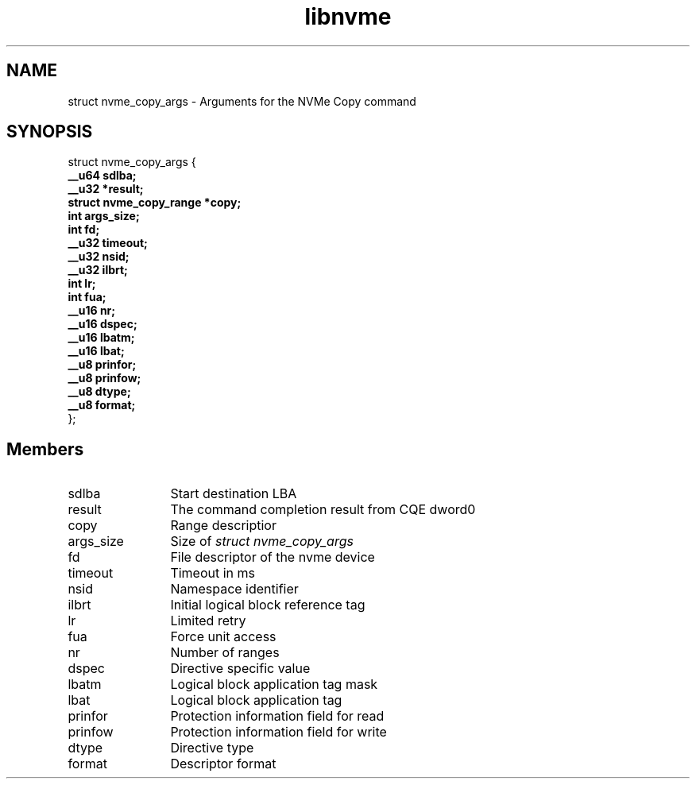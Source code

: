 .TH "libnvme" 9 "struct nvme_copy_args" "February 2022" "API Manual" LINUX
.SH NAME
struct nvme_copy_args \- Arguments for the NVMe Copy command
.SH SYNOPSIS
struct nvme_copy_args {
.br
.BI "    __u64 sdlba;"
.br
.BI "    __u32 *result;"
.br
.BI "    struct nvme_copy_range *copy;"
.br
.BI "    int args_size;"
.br
.BI "    int fd;"
.br
.BI "    __u32 timeout;"
.br
.BI "    __u32 nsid;"
.br
.BI "    __u32 ilbrt;"
.br
.BI "    int lr;"
.br
.BI "    int fua;"
.br
.BI "    __u16 nr;"
.br
.BI "    __u16 dspec;"
.br
.BI "    __u16 lbatm;"
.br
.BI "    __u16 lbat;"
.br
.BI "    __u8 prinfor;"
.br
.BI "    __u8 prinfow;"
.br
.BI "    __u8 dtype;"
.br
.BI "    __u8 format;"
.br
.BI "
};
.br

.SH Members
.IP "sdlba" 12
Start destination LBA
.IP "result" 12
The command completion result from CQE dword0
.IP "copy" 12
Range descriptior
.IP "args_size" 12
Size of \fIstruct nvme_copy_args\fP
.IP "fd" 12
File descriptor of the nvme device
.IP "timeout" 12
Timeout in ms
.IP "nsid" 12
Namespace identifier
.IP "ilbrt" 12
Initial logical block reference tag
.IP "lr" 12
Limited retry
.IP "fua" 12
Force unit access
.IP "nr" 12
Number of ranges
.IP "dspec" 12
Directive specific value
.IP "lbatm" 12
Logical block application tag mask
.IP "lbat" 12
Logical block application tag
.IP "prinfor" 12
Protection information field for read
.IP "prinfow" 12
Protection information field for write
.IP "dtype" 12
Directive type
.IP "format" 12
Descriptor format
